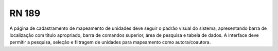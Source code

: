 **RN 189**
==========
A página de cadastramento de mapeamento de unidades deve seguir o padrão visual do sistema, apresentando barra de localização com título apropriado, barra de comandos superior, área de pesquisa e tabela de dados. A interface deve permitir a pesquisa, seleção e filtragem de unidades para mapeamento como autora/coautora.
